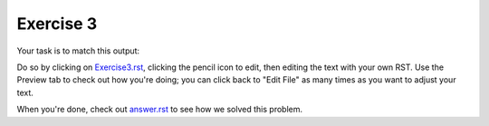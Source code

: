 Exercise 3
##########

Your task is to match this output:

.. image:: Match_This_Output.png


Do so by clicking on `Exercise3.rst <https://github.com/sarina/rst-tutorial/blob/main/Exercise%203/Exercise3.rst>`_,
clicking the pencil icon to edit, then editing the text with your own RST.
Use the Preview tab to check out how you're doing; you can click back to
"Edit File" as many times as you want to adjust your text.

When you're done, check out `answer.rst <https://github.com/sarina/rst-tutorial/blob/main/Exercise%203/answer.rst>`_
to see how we solved this problem.
